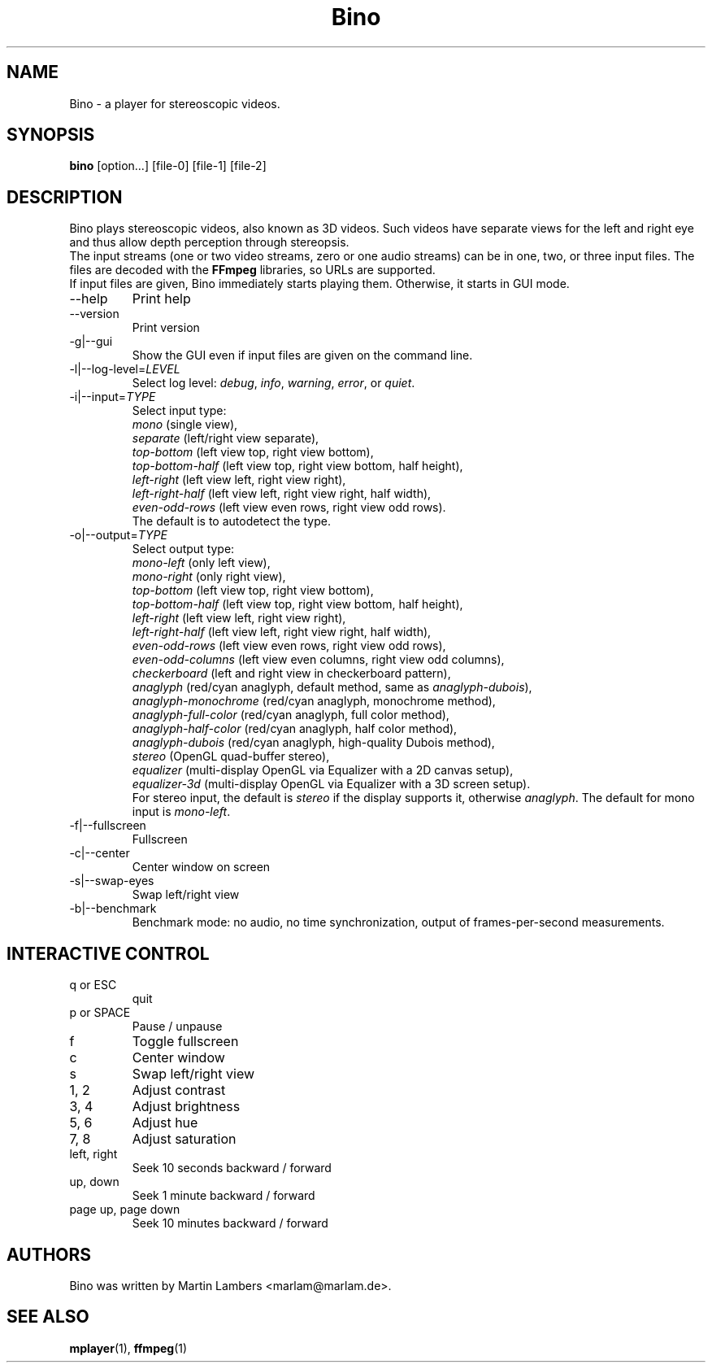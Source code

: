 .\" -*-nroff-*-
.\"
.\" Copyright (C) 2010  Martin Lambers <marlam@marlam.de>
.\"
.\" Copying and distribution of this file, with or without modification, are
.\" permitted in any medium without royalty provided the copyright notice and this
.\" notice are preserved. This file is offered as-is, without any warranty.
.TH Bino 1 2010-11
.SH NAME
Bino - a player for stereoscopic videos.
.SH SYNOPSIS
.B bino
[option...] [file-0] [file-1] [file-2]
.SH DESCRIPTION
Bino plays stereoscopic videos, also known as 3D videos. Such videos have
separate views for the left and right eye and thus allow depth perception
through stereopsis.
.br
The input streams (one or two video streams, zero or one audio streams)
can be in one, two, or three input files. The files are decoded with the
\fBFFmpeg\fP libraries, so URLs are supported.
.br
If input files are given, Bino immediately starts playing them. Otherwise, it
starts in GUI mode.
.IP "\-\-help"
Print help
.IP "\-\-version"
Print version
.IP "\-g|\-\-gui"
Show the GUI even if input files are given on the command line.
.IP "\-l|\-\-log\-level=\fILEVEL\fP"
Select log level:
\fIdebug\fP, \fIinfo\fP, \fIwarning\fP, \fIerror\fP, or \fIquiet\fP.
.IP "\-i|\-\-input=\fITYPE\fP"
Select input type:
.br
\fImono\fP (single view),
.br
\fIseparate\fP (left/right view separate),
.br
\fItop\-bottom\fP (left view top, right view bottom),
.br
\fItop\-bottom\-half\fP (left view top, right view bottom, half height),
.br
\fIleft\-right\fP (left view left, right view right),
.br
\fIleft\-right\-half\fP (left view left, right view right, half width),
.br
\fIeven\-odd\-rows\fP (left view even rows, right view odd rows).
.br
The default is to autodetect the type.
.IP "\-o|\-\-output=\fITYPE\fP"
Select output type: 
.br
\fImono\-left\fP (only left view),
.br
\fImono\-right\fP (only right view),
.br
\fItop\-bottom\fP (left view top, right view bottom),
.br
\fItop\-bottom\-half\fP (left view top, right view bottom, half height),
.br
\fIleft\-right\fP (left view left, right view right),
.br
\fIleft\-right\-half\fP (left view left, right view right, half width),
.br
\fIeven\-odd\-rows\fP (left view even rows, right view odd rows),
.br
\fIeven\-odd\-columns\fP (left view even columns, right view odd columns),
.br
\fIcheckerboard\fP (left and right view in checkerboard pattern),
.br
\fIanaglyph\fP (red/cyan anaglyph, default method, same as \fIanaglyph\-dubois\fP),
.br
\fIanaglyph\-monochrome\fP (red/cyan anaglyph, monochrome method),
.br
\fIanaglyph\-full\-color\fP (red/cyan anaglyph, full color method),
.br
\fIanaglyph\-half\-color\fP (red/cyan anaglyph, half color method),
.br
\fIanaglyph\-dubois\fP (red/cyan anaglyph, high\-quality Dubois method),
.br
\fIstereo\fP (OpenGL quad\-buffer stereo),
.br
\fIequalizer\fP (multi-display OpenGL via Equalizer with a 2D canvas setup),
.br
\fIequalizer\-3d\fP (multi-display OpenGL via Equalizer with a 3D screen setup).
.br
For stereo input, the default is \fIstereo\fP if the display supports it,
otherwise \fIanaglyph\fP. The default for mono input is \fImono\-left\fP.
.IP "\-f|\-\-fullscreen"
Fullscreen
.IP "\-c|\-\-center"
Center window on screen
.IP "\-s|\-\-swap\-eyes"
Swap left/right view
.IP "\-b|\-\-benchmark"
Benchmark mode: no audio, no time synchronization, output of frames-per-second
measurements.
.SH INTERACTIVE CONTROL
.IP "q or ESC"
quit
.IP "p or SPACE"
Pause / unpause
.IP "f"
Toggle fullscreen
.IP "c"
Center window
.IP "s"
Swap left/right view
.IP "1, 2"
Adjust contrast
.IP "3, 4"
Adjust brightness
.IP "5, 6"
Adjust hue
.IP "7, 8"
Adjust saturation
.IP "left, right"
Seek 10 seconds backward / forward
.IP "up, down"
Seek 1 minute backward / forward
.IP "page up, page down"
Seek 10 minutes backward / forward
.SH AUTHORS
Bino was written by Martin Lambers <marlam@marlam.de>.
.SH SEE ALSO
.BR mplayer (1),
.BR ffmpeg (1)
